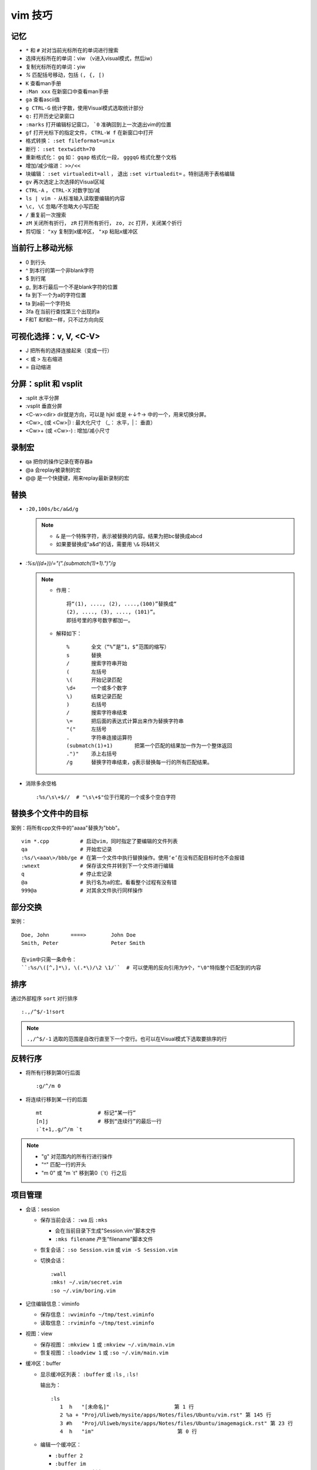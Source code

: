 vim 技巧
==========


记忆
-------

* ``*`` 和 ``#`` 对对当前光标所在的单词进行搜索
* 选择光标所在的单词：viw （v进入visual模式，然后iw）
* 复制光标所在的单词：yiw
* `%` 匹配括号移动，包括 ``(, {, [)``
* ``K`` 查看man手册
* ``:Man xxx`` 在新窗口中查看man手册
* ``ga`` 查看ascii值
* ``g CTRL-G`` 统计字数，使用Visual模式选取统计部分
* ``q:`` 打开历史记录窗口
* ``:marks`` 打开编辑标记窗口， ```0`` 准确回到上一次退出vim的位置
* ``gf`` 打开光标下的指定文件， ``CTRL-W f`` 在新窗口中打开
* 格式转换： ``:set fileformat=unix``
* 断行： ``:set textwidth=70``
* 重新格式化： ``gq`` 如： ``gqap`` 格式化一段， ``gggqG`` 格式化整个文档
* 增加/减少缩进： ``>>/<<``
* 块编辑： ``:set virtualedit=all`` ， 退出 ``:set virtualedit=`` 。特别适用于表格编辑
* ``gv`` 再次选定上次选择的Visual区域
* ``CTRL-A`` ， ``CTRL-X`` 对数字加/减
* ``ls | vim -`` 从标准输入读取要编辑的内容
* ``\c, \C`` 忽略/不忽略大小写匹配
* ``/`` 重复前一次搜索
* ``zM`` 关闭所有折行， ``zR`` 打开所有折行， ``zo, zc`` 打开，关闭某个折行
* 剪切版： ``"xy`` 复制到x缓冲区， ``"xp`` 粘贴x缓冲区

当前行上移动光标
-----------------

* 0 到行头
* ^ 到本行的第一个非blank字符
* $ 到行尾
* `g_` 到本行最后一个不是blank字符的位置
* fa 到下一个为a的字符位置
* ta 到a前一个字符处
* 3fa 在当前行查找第三个出现的a
* F和T 和f和t一样，只不过方向向反

可视化选择：v, V, <C-V>
-------------------------

* J   把所有的选择连接起来（变成一行）
* < 或 >   左右缩进
* =   自动缩进

分屏：split 和 vsplit
------------------------

* :split  水平分屏 
* :vsplit  垂直分屏 
* <C-w><dir>  dir就是方向，可以是 hjkl 或是 ←↓↑→ 中的一个，用来切换分屏。 
* <C­w>\_ (或 <C­w>\|) : 最大化尺寸 （\_： 水平，\|： 垂直）
* <C­w>+ (或 <C­w>­-) : 增加/减小尺寸
   
 
录制宏 
-------- 

* qa 把你的操作记录在寄存器a
* @a 会replay被录制的宏
* @@ 是一个快捷键，用来replay最新录制的宏


替换
------

* ``:20,100s/bc/a&d/g``
  
  .. note::
  
       - ``&`` 是一个特殊字符，表示被替换的内容。结果为把bc替换成abcd
       - 如果要替换成"a&d"的话，需要用 ``\&`` 将&转义

* `:%s/(\(\d+\))/\="(".(submatch(1)+1).")"/g`
  
  .. note::

       * 作用： ::

            将“(1), ...., (2), ....,(100)”替换成“
            (2), ...., (3), ...., (101)”。 
            即括号里的序号数字都加一。

       * 解释如下： ::

           %       全文（“%”是“1，$”范围的缩写）
           s       替换
           /       搜索字符串开始
           (       左括号
           \(      开始记录匹配
           \d+     一个或多个数字
           \)      结束记录匹配
           )       右括号
           /       搜索字符串结束
           \=      把后面的表达式计算出来作为替换字符串
           "("     左括号
           .       字符串连接运算符
           (submatch(1)+1)       把第一个匹配的结果加一作为一个整体返回
           .")"    添上右括号
           /g      替换字符串结束，g表示替换每一行的所有匹配结果。

* 消除多余空格 ::

    :%s/\s\+$//  # "\s\+$"位于行尾的一个或多个空白字符

替换多个文件中的目标
---------------------

案例：将所有cpp文件中的"aaaa"替换为"bbb"。 ::

    vim *.cpp          # 启动vim，同时指定了要编辑的文件列表
    qa                 # 开始宏记录
    :%s/\<aaa\>/bbb/ge # 在第一个文件中执行替换操作。使用‘e’在没有匹配目标时也不会报错
    :wnext             # 保存该文件并转到下一个文件进行编辑
    q                  # 停止宏记录
    @a                 # 执行名为a的宏。看看整个过程有没有错
    999@a              # 对其余文件执行同样操作

部分交换
-----------

案例： ::

    Doe, John       ====>        John Doe
    Smith, Peter                 Peter Smith

    在vim中只需一条命令：
    ``:%s/\([^,]*\), \(.*\)/\2 \1/``  # 可以使用的反向引用为9个，"\0"特指整个匹配到的内容

排序
------

通过外部程序 ``sort`` 对行排序 ::

    :.,/^$/-1!sort

.. note::

    ``.,/^$/-1``  选取的范围是自改行直至下一个空行。也可以在Visual模式下选取要排序的行

反转行序
---------

* 将所有行移到第0行后面 ::

    :g/^/m 0

* 将连续行移到某一行的后面 ::

    mt                  # 标记“某一行”
    [n]j                # 移到“连续行”的最后一行
    :`t+1,.g/^/m `t

.. note::

    - "g"  对范围内的所有行进行操作
    - "^"  匹配一行的开头
    - "m 0" 或 "m \`t" 移到第0（\`t）行之后 


项目管理
----------

* 会话：session

  * 保存当前会话： ``:wa`` 后 ``:mks``
  
    - 会在当前目录下生成"Session.vim"脚本文件
    - ``:mks filename`` 产生"filename"脚本文件
  * 恢复会话： ``:so Session.vim`` 或 ``vim -S Session.vim``
  * 切换会话： ::
     
      :wall
      :mks! ~/.vim/secret.vim
      :so ~/.vim/boring.vim
  
* 记住编辑信息：viminfo

  - 保存信息： ``:wviminfo ~/tmp/test.viminfo``   
  - 读取信息： ``:rviminfo ~/tmp/test.viminfo``  
* 视图：view

  - 保存视图： ``:mkview 1`` 或 ``:mkview ~/.vim/main.vim``
  - 恢复视图： ``:loadview 1`` 或 ``:so ~/.vim/main.vim``

* 缓冲区：buffer
  
  - 显示缓冲区列表： ``:buffer`` 或 ``:ls`` , ``:ls!``

    | 输出为： 
    
    ::

      :ls
         1  h   "[未命名]"                     第 1 行
         2 %a + "Proj/Uliweb/mysite/apps/Notes/files/Ubuntu/vim.rst" 第 145 行
         3 #h   "Proj/Uliweb/mysite/apps/Notes/files/Ubuntu/imagemagick.rst" 第 23 行
         4  h   "im"                           第 0 行

  - 编辑一个缓冲区： 
    
    - ``:buffer 2``  
    - ``:buffer im``
    - ``:sbuffer 3``  # 新窗口
  - 遍历缓冲区：

    - ``：bnext``      下一个缓冲区
    - ``：bprevious``  前一个缓冲区
    - ``：bfirst``     第一个缓冲区
    - ``：blast``      最后一个缓冲区
  - 删除缓冲区： ``:bdelete 3``

查找一个word在何处被引用
-------------------------

案例：希望编辑所有包含了"frame_counter"的c文件 ::

    vim `grep -1 frame_counter *.c`
    或
    :grep frame_counter *.c

.. note::

    - "-1" 使grep的输出只包含文件名而不显示匹配的行
    - “`”  反向引用符号，运行其中的命令，并将命令的结果作为当前命令的一部分
    - "grep" vim中的一个内部命令。
    - ``:next`` 和 ``:first`` 来遍历文件列表
    - 结合 ``:cnext, :cprev, :clist``  遍历所有匹配

加密
-----

* 加密：

  - 方法一： ``vim -x test.txt``
  - 方法二： ``:X``
* 解密： ``:set key=``

二进制文件
----------

* ``vim -b datafile``

  | ``:set display=uhex`` 以十六进制格式显示
* 使用xxd程序 ::

    vim -b datafile
    :%!xxd

自动补全
--------

* 补全单词： ``CTRL-P`` ， ``CTRL-N``
* 补全特殊的文档元素： ::

    CTRL-X CTRL-F 文件名
    CTRL-X CTRL-L 整行内容
    CTRL-X CTRL-D 宏定义(也包括那些在include文件里定义的宏)
    CTRL-X CTRL-I 当前文件和被当前文件include的文件
    CTRL-X CTRL-K 来自一个字典文件的word
    CTRL-X CTRL-T 来自一个thesaurus的word
    CTRL-X CTRL-] tags
    CTRL-X CTRL-V Vim的命令行

* 智能补全： ``CTRL-X CTRL-O``  常用在c源码中:w

缩写
----

* 定义缩写： ``:iabbrev lyh lyhopq@gmail.com``
* 列出以定义缩写： ``abbreviate``
* 删除缩写： ``unabbreviate lyh``
* 更正打字错误： ``abbreviate teh the``
* 移除所有缩写： ``:abclear``

文本对齐
---------

* 居中对齐： ``:{range}center [width]`` 例： ``:1,5center 40``
* 左/右对齐： ``:left/right``
* 左右对齐： 

  - 使用宏： ``:runtime macros/justify.vim``

    | 在Visual模式下选定格式化文本，然后执行 ``_j``
  - 使用外部程序： ``:%!fmt``


对多个文件做同样的改动
-----------------------

* 案例1：把多个C文件中名为"x_cnt"的变量都改为"X_counter"  ::

    :args *.c
    :argdo %s/\<x_cnt\>/x_counter/ge | update
  
  .. note::
  
    * ``args *.c`` 把所有要改的文件放到参数列表上
    * ``:argdo`` 以另一个命令为参数，该命令将对所有待编辑的文件都执行一次
    * ``|`` 用来分割两个命令
    * ``update`` 在文件有所改变时进行保存
    * 类似于 ``:argdo`` 
  
      - ``:windo`` 对所有窗口执行同样的操作
      - ``:bufdo`` 对所有缓冲区进行操作， ``这个要小心使用`` ，最好用 ``:ls`` 看一下有哪些缓冲区会被改动
  
* 案例二：将多个文件中的"-person-"都改为"Jones"其后打印出来

  #. 将要执行的vim命令（Ex模式）放入"change.vim"中  ::

      %s/-person-/Jones/g
      write tempfile
      quit

  #. 以批处理模式运行vim

     .. code-block:: bash

        for file in \*.txt; do
          vim -e -s $file < change.vim # "-e"Ex模式， “-s”告诉vim安静地运行
          lpr -r tempfile              # 打印"tempfile"的内容，然后删除它("-r")
        done

搜索
------

* 偏移

  - ``/default/2`` 将光标停留在目标行向下的第二行
  - ``/const/e-1`` "e"使光标在找到目标串后以它的结尾作为移动的起始处
  - ``/const/b+2`` "b"目标串开头为起始处
  - ``//e`` 重复前一次搜索使用不同的偏移
  - ``?const?e-2`` 反向搜索必须以"?"来分割命令的不同部分

* 多次匹配

  - ``/ab*`` "*"匹配任意个（零个或多个）b
  - ``/\(ab\)*`` "ab"作为整体
  - ``/ab\+`` "\+"至少一次
  - ``/folders\=`` "\="一次或零次
  - ``/ab\{m,n}`` 匹配至少m次，至多n次
  - ``/foo\|bar`` "\|"模式中的或操作
* 字符范围： 
  
  - ``/[a-z]`` ，使用"^"指定补集
  - 预定义字符集 ::

      \d 数字 [0-9] 
      \D 非数字 [^0-9] 
      \x 十六进制数 [0-9a-fA-F] 
      \X 非十六进制数 [^0-9a-fA-F] 
      \s 空白字符 [ ] (<Tab> 和<Space>)
      \S 非空白字符 [^ ] (除 <Tab> 和 <Space>之外)
      \l 小写字母 [a-z] 
      \L 非小写字母 [^a-z] 
      \u 大写字母 [A-Z] 
      \U 非大写字母 [^A-Z] 
* 匹配一个断行：通过前缀"\_"来同时包括断行，例： ``/the\_s\+word`` 匹配断行或多个空白字符


之于程序
----------

* tags

  * 跳转： ``CTRL-W ]`` 分割当前窗口并跳转到光标下的tag， ``:tnext`` 下一个符合条件的地方， ``:tselect tagname`` 列出所有符合条件的地方
  * 搜索： ``:tag /xxx`` ，然后按<Tab>
  * 预览窗口： ``ptag tagname`` ，关闭窗口 ``:pclose`` ， ``:pedit defs.h`` 在预览窗口中编辑一个文件， ``:psearch popen`` 在预览窗口中显示搜索内容
  
* 程序中的移动

  * ``[#,]#`` ``#if`` 内的移动
  * ``[[,]]`` ``{}`` 内的移动
  * ``[(,])`` ``()`` 内的移动
  * ``[/,]/``  注释内的移动

* 查找标识符

  - ``[I`` 查找全局标识符，光标放在要查找的标识符上
  - ``[<tab>`` 同 ``[I`` ，但它跳转到第一个匹配项
  - ``[D`` 只查找以"#define"定义的
  - ``gD`` 搜索限制在当前文件， ``gd`` 当前函数

* 编译

  - 编译： ``:make {arguments}``
  - 错误： ``:cnext``, ``:cc``, ``:clist``, ``:clist!``, ``:cprevious``, ``:cfirst``, ``:clast``, ``:cc [n]``
  - 错误列表： ``:colder``, ``:cnewer``

* 缩进： ``==`` ， ``=a{`` ， ``gg=G``
